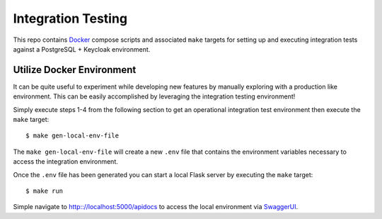 Integration Testing
===================

This repo contains Docker_ compose scripts and associated ``make`` targets for setting up and executing integration
tests against a PostgreSQL + Keycloak environment.

Utilize Docker Environment
--------------------------

It can be quite useful to experiment while developing new features by manually exploring with a production like
environment. This can be easily accomplished by leveraging the integration testing environment!

Simply execute steps 1-4 from the following section to get an operational integration test environment then execute
the ``make`` target::

    $ make gen-local-env-file

The ``make gen-local-env-file`` will create a new ``.env`` file that contains the environment variables necessary to
access the integration environment.

Once the ``.env`` file has been generated you can start a local Flask server by executing the ``make`` target::

    $ make run

Simple navigate to http:://localhost:5000/apidocs to access the local environment via `SwaggerUI`_.

.. _Docker: https://www.docker.com/products/docker-desktop/
.. _SwaggerUI: https://swagger.io/tools/swagger-ui/
